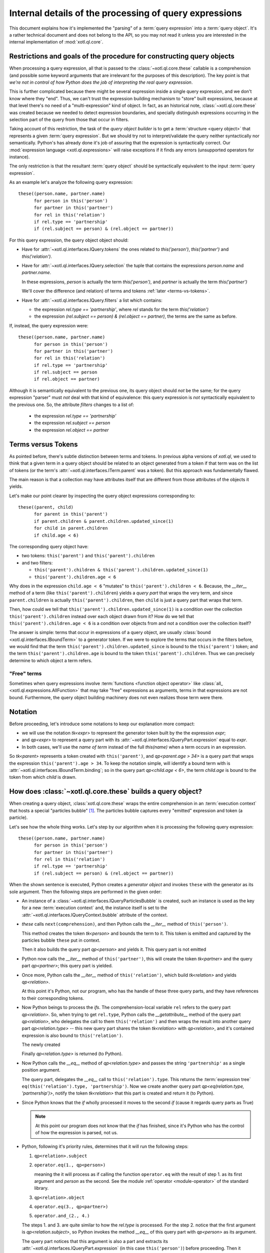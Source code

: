 =======================================================
Internal details of the processing of query expressions
=======================================================

This document explains how it's implemented the "parsing" of a :term:`query
expression` into a :term:`query object`. It's a rather technical document and
does not belong to the API, so you may not read it unless you are interested in
the internal implementation of :mod:`xotl.ql.core`.

Restrictions and goals of the procedure for constructing query objects
======================================================================

When processing a query expression, all that is passed to the
:class:`~xotl.ql.core.these` callable is a comprehension (and possible some
keyword arguments that are irrelevant for the purposes of this
description). The key point is that *we're not in control of how Python does
the job of interpreting the real query expression*.

This is further complicated because there might be several expression inside a
single query expression, and we don't know where they "end". Thus, we can't
trust the expression building mechanism to "store" built expressions, because
at that level there's no need of a "multi-expression" kind of object. In fact,
as an historical note, :class:`~xotl.ql.core.these` was created because we
needed to detect expression boundaries, and specially distinguish expressions
occurring in the selection part of the query from those that occur in filters.

Taking account of this restriction, the task of the `query object builder` is
to get a :term:`structure <query object>` that represents a given :term:`query
expression`. But we should try not to interpret/validate the query neither
syntactically nor semantically. Python's has already done it's job of assuring
that the expression is syntactically correct. Our :mod:`expression language
<xotl.ql.expressions>` will raise exceptions if it finds any errors
(unsupported operators for instance).

The only restriction is that the resultant :term:`query object` should be
syntactically equivalent to the input :term:`query expression`.

As an example let's analyze the following query expression::

  these((person.name, partner.name)
        for person in this('person')
	for partner in this('partner')
	for rel in this('relation')
	if rel.type == 'partnership'
	if (rel.subject == person) & (rel.object == partner))


For this query expression, the query object object should:

- Have for :attr:`~xotl.ql.interfaces.IQuery.tokens` the ones related to
  `this('person')`, `this('partner')` and `this('relation')`.

- Have for :attr:`~xotl.ql.interfaces.IQuery.selection` the tuple that contains
  the expressions `person.name` and `partner.name`.

  In these expressions, `person` is actually the term `this('person')`, and
  `partner` is actually the term `this('partner')`

  We'll cover the difference (and relation) of terms and tokens :ref:`later
  <terms-vs-tokens>`.

- Have for :attr:`~xotl.ql.interfaces.IQuery.filters` a list which contains:

  - the expression `rel.type == 'partnership'`, where `rel` stands for the term
    `this('relation')`

  - the expression `(rel.subject == person) & (rel.object == partner)`, the
    terms are the same as before.

If, instead, the query expression were::

  these((person.name, partner.name)
        for person in this('person')
	for partner in this('partner')
	for rel in this('relation')
	if rel.type == 'partnership'
	if rel.subject == person
	if rel.object == partner)

Although it is semantically equivalent to the previous one, its query object
should *not* be the same; for the query expression "parser" must *not* deal
with that kind of equivalence: this query expression is *not* syntactically
equivalent to the previous one. So, the attribute `filters` changes to a list
of:

  - the expression `rel.type == 'partnership'`
  - the expression `rel.subject == person`
  - the expression `rel.object == partner`

.. _terms-vs-tokens:

Terms versus Tokens
===================

As pointed before, there's subtle distinction between terms and tokens. In
previous alpha versions of `xotl.ql`, we used to think that a given term in a
query object should be related to an object generated from a token if that term
was on the list of tokens (or the term's
:attr:`~xotl.ql.interfaces.ITerm.parent` was a token). But this approach was
fundamentally flawed.

The main reason is that a collection may have attributes itself that are
different from those attributes of the objects it yields.

Let's make our point clearer by inspecting the query object expressions
corresponding to::

  these((parent, child)
        for parent in this('parent')
	if parent.children & parent.children.updated_since(1)
	for child in parent.children
	if child.age < 6)

The corresponding query object have:

- two tokens: ``this('parent')`` and ``this('parent').children``
- and two filters:

  - ``this('parent').children & this('parent').children.updated_since(1)``
  - ``this('parent').children.age < 6``

Why does in the expression ``child.age < 6`` "mutates" to
``this('parent').children < 6``. Because, the `__iter__` method of a term (like
``this('parent').children``) yields a `query part` that wraps the very term,
and since ``parent.children`` is actually ``this('parent').children``, then
``child`` is just a query part that wraps that term.

Then, how could we tell that ``this('parent').children.updated_since(1)`` is a
condition over the collection ``this('parent').children`` instead over each
object drawn from it? How do we tell that ``this('parent').children.age < 6``
is a condition over objects from and not a condition over the collection
itself?

The answer is simple: terms that occur in expressions of a query object, are
usually :class:`bound <xotl.ql.interfaces.IBoundTerm>` to a generator token. If
we were to explore the terms that occurs in the filters before, we would find
that the term ``this('parent').children.updated_since`` is bound to the
``this('parent')`` token; and the term ``this('parent').children.age`` is bound
to the token ``this('parent').children``. Thus we can precisely determine to
which object a term refers.

.. _free-terms:

"Free" terms
------------

Sometimes when query expressions involve :term:`functions <function object
operator>` like :class:`all_ <xotl.ql.expressions.AllFunction>` that may take
"free" expressions as arguments, terms in that expressions are not
bound. Furthermore, the query object building machinery does not even realizes
those term were there.

.. todo::

   This issue points to another complex issue. Let's analyze the following
   query::

     these(parent for parent in this('parent')
           if any_(child for child in parent.children if child.age < 6))

   Currently, the query object returned contains a single filter that reflects
   the ``any_(...)`` condition; but the argument is unprocessed: a blind
   `generator object`.

   This is partially correct, since if were to "open" the generator, then the
   parts and tokens emitted by this subquery would merge with the ones of the
   outer queries and would lead to an mistaken query object. On the other hand,
   not opening it left *too much* work for :term:`translators <query
   translator>` that actually belongs to the `query object` building machinery.

   If we were to "open" subqueries, the
   :class:`xotl.ql.interfaces.IQueryObject` should be changed to have,
   possibly, an attribute ``queries``; and :class:`xotl.ql.core.these` would
   have to chose a given interpretation of `any_`.

   Also, if we give the responsability to ``these`` we may hurt the extension
   point, since ``these`` not have any knowledge of "future" operations.

   The tie breaker seems to provide a mechanism for resolving generator
   arguments:

   If an operator have implements a given protocol (a subquery protocol), then
   invoke it to produce subqueries. This operator may call ``these``
   recursively to obtain the sub-query, this would have the effect of isolating
   the sub-query elements from the outer queries, and if those subqueries enter
   also have sub-queries, they will be constructed as well.

   Furthermore, leaving this resolution mechanism to operators, leaves open the
   possibility to multiple interpretations.


Notation
========

Before proceeding, let's introduce some notations to keep our explanation more
compact:

- we will use the notation `tk<expr>` to represent the generator
  token built by the the expression `expr`;

- and `qp<expr>` to represent a query part with its
  :attr:`~xotl.ql.interfaces.IQueryPart.expression` equal to `expr`.

- In both cases, we'll use the `name of term` instead of the full `this(name)`
  when a term occurs in an expression.

So `tk<parent>` represents a token created with ``this('parent')``, and
`qp<parent.age > 34>` is a query part that wraps the expression
``this('parent').age > 34``. To keep the notation simple, will identify a bound
term with is :attr:`~xotl.ql.interfaces.IBoundTerm.binding`; so in the query
part `qp<child.age < 6>`, the term `child.age` is bound to the token from which
`child` is drawn.


How does :class:`~xotl.ql.core.these` builds a query object?
============================================================

When creating a query object, :class:`xotl.ql.core.these` wraps the entire
comprehension in an :term:`execution context` that hosts a special "particles
bubble" [#bubble]_. The particles bubble captures every "emitted" expression
and token (a particle).

Let's see how the whole thing works. Let's step by our algorithm when it is
processing the following query expression::

  these((person.name, partner.name)
        for person in this('person')
	for partner in this('partner')
	for rel in this('relation')
	if rel.type == 'partnership'
	if (rel.subject == person) & (rel.object == partner))


When the shown sentence is executed, Python creates a `generator object` and
invokes ``these`` with the generator as its sole argument. Then the following
steps are performed in the given order:

- An instance of a :class:`~xotl.ql.interfaces.IQueryParticlesBubble` is
  created, such an instance is used as the key for a new :term:`execution
  context` and, the instance itself is set to the
  :attr:`~xotl.ql.interfaces.IQueryContext.bubble` attribute of the context.

- `these` calls ``next(comprehension)``, and then Python calls the `__iter__`
  method of ``this('person')``.

  This method creates the token `tk<person>` and bounds the term to it. This
  token is emitted and captured by the particles bubble ``these`` put in
  context.

  Then it also builds the query part `qp<person>` and yields it. This query
  part is not emitted

- Python now calls the `__iter__` method of ``this('partner')``, this will
  create the token `tk<partner>` and the query part `qp<partner>`; this query
  part is yielded.

- Once more, Python calls the `__iter__` method of ``this('relation')``, which
  build `tk<relation>` and yields `qp<relation>`.

  At this point it's Python, not our program, who has the handle of these three
  query parts, and they have references to their corresponding tokens.

- Now Python beings to process the `ifs`. The comprehension-local variable
  ``rel`` refers to the query part `qp<relation>`. So, when trying to get
  ``rel.type``, Python calls the `__getattribute__` method of the query part
  `qp<relation>`, who delegates the call to them ``this('relation')`` and then
  wraps the result into another query part `qp<relation.type>` -- this new
  query part shares the token `tk<relation>` with `qp<relation>`, and it's
  contained expression is also bound to ``this('relation')``.

  The newly created

  Finally `qp<relation.type>` is returned (to Python).

- Now Python calls the `__eq__` method of `qp<relation.type>` and passes the
  string ``'partnership'`` as a single position argument.

  The query part, delegates the `__eq__` call to
  ``this('relation').type``. This returns the :term:`expression tree`
  ``eq(this('relation').type, 'partnership')``. Now we create another query
  part `qp<eq(relation.type, 'partnership')>`, notify the token `tk<relation>`
  that this part is created and return it (to Python).

- Since Python knows that the `if` wholly processed it moves to the second `if`
  (cause it regards query parts as True)

  .. note::

     At this point our program does not know that the `if` has finished, since
     it's Python who has the control of how the expression is parsed, not us.


- .. _five-steps:

  Python, following it's priority rules, determines that it will run the
  following steps:

  1. ``qp<relation>.subject``
  2. ``operator.eq(1., qp<person>)``

     meaning the it will process as if calling the function ``operator.eq``
     with the result of step 1. as its first argument and `person` as the
     second. See the module :ref:`operator <module-operator>` of the standard
     library.

  3. ``qp<relation>.object``
  4. ``operator.eq(3., qp<partner>)``
  5. ``operator.and_(2., 4.)``

  The steps 1. and 3. are quite similar to how the `rel.type` is processed. For
  the step 2. notice that the first argument is `qp<relation.subject>`, so
  Python invokes the method `__eq__` of this query part with `qp<person>` as
  its argument.

  The query part notices that this argument is also a part and extracts its
  :attr:`~xotl.ql.interfaces.IQueryPart.expression` (in this case
  ``this('person')``) before proceeding. Then it delegates the
  ``operator.eq()`` to its own `expression` (``this('relation').subject``) with
  ``this('person')`` as the second argument.

  The result is wrapped inside a new query part `qp<eq(relation.subject,
  person)>`. Both tokens `tk<relation>` and `tk<person>` are notified of this
  newly created part, and both tokens are appended to the
  :attr:`xotl.ql.interfaces.IQueryPart.tokens` of the resultant query part.

  The query part is returned.

- After Python does the previously sketched steps, it now turns its attention
  to building the *selection* ``(person.name, partner.name)`` tuple.

  .. note::

     Once again our program has no idea that all the `ifs` are done, and that
     it will now be asked to build *selection* expressions.

  Again, Python calls `__getattribute__` to `qp<person>` which creates yet
  another part and notifies `tk<person>`...

Footnotes
=========

.. [#bubble] Particles bubbles are used by experimental physicists to capture
	     sub-atomic particles. Our particle is either a token or an
	     expression, and our bubble captures them all and stores them so
	     that we are able to create the query object from those pieces (and
	     their order).
